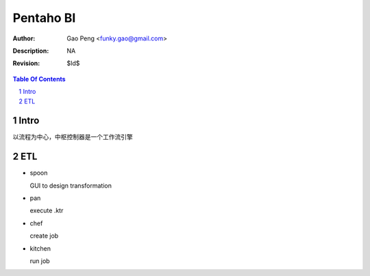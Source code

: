 =========================
Pentaho BI
=========================

:Author: Gao Peng <funky.gao@gmail.com>
:Description: NA
:Revision: $Id$

.. contents:: Table Of Contents
.. section-numbering::


Intro
=====

以流程为中心，中枢控制器是一个工作流引擎

ETL
===

- spoon

  GUI to design transformation

- pan

  execute .ktr

- chef

  create job

- kitchen

  run job
